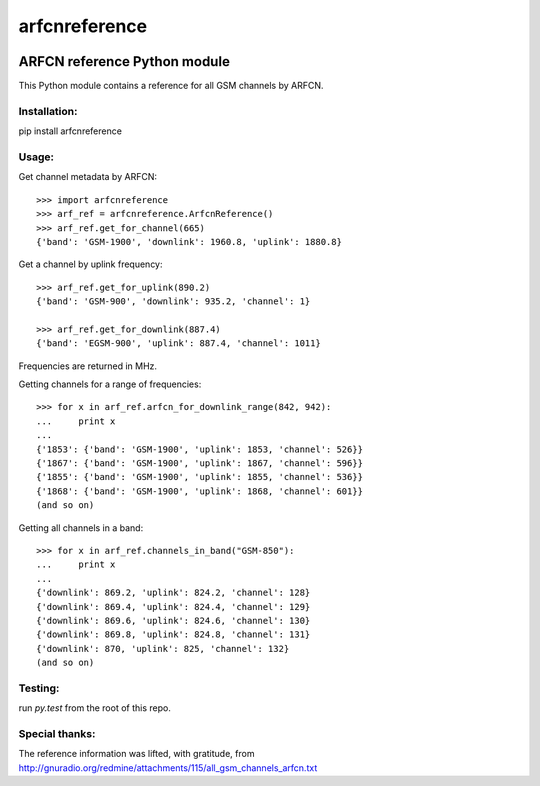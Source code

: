 arfcnreference
---------------

.. image:: https://travis-ci.org/sitch-io/arfcn-reference.svg?branch=master
    :target: https://travis-ci.org/sitch-io/arfcn-reference
.. image:: https://codeclimate.com/github/sitch-io/arfcn-reference/badges/coverage.svg
    :target: https://codeclimate.com/github/sitch-io/arfcn-reference/coverage
    :alt: Test Coverage
.. image:: https://codeclimate.com/github/sitch-io/arfcn-reference/badges/gpa.svg
   :target: https://codeclimate.com/github/sitch-io/arfcn-reference
   :alt: Code Climate
.. image:: https://codeclimate.com/github/sitch-io/arfcn-reference/badges/issue_count.svg
   :target: https://codeclimate.com/github/sitch-io/arfcn-reference
   :alt: Issue Count


ARFCN reference Python module
=============================

This Python module contains a reference for all GSM channels by ARFCN.

Installation:
_____________

pip install arfcnreference

Usage:
______

Get channel metadata by ARFCN:

::

    >>> import arfcnreference
    >>> arf_ref = arfcnreference.ArfcnReference()
    >>> arf_ref.get_for_channel(665)
    {'band': 'GSM-1900', 'downlink': 1960.8, 'uplink': 1880.8}

Get a channel by uplink frequency:

::

    >>> arf_ref.get_for_uplink(890.2)
    {'band': 'GSM-900', 'downlink': 935.2, 'channel': 1}
    
    >>> arf_ref.get_for_downlink(887.4)
    {'band': 'EGSM-900', 'uplink': 887.4, 'channel': 1011}



Frequencies are returned in MHz.

Getting channels for a range of frequencies:

::

    >>> for x in arf_ref.arfcn_for_downlink_range(842, 942):
    ...     print x
    ...
    {'1853': {'band': 'GSM-1900', 'uplink': 1853, 'channel': 526}}
    {'1867': {'band': 'GSM-1900', 'uplink': 1867, 'channel': 596}}
    {'1855': {'band': 'GSM-1900', 'uplink': 1855, 'channel': 536}}
    {'1868': {'band': 'GSM-1900', 'uplink': 1868, 'channel': 601}}
    (and so on)


Getting all channels in a band:


::

    >>> for x in arf_ref.channels_in_band("GSM-850"):
    ...     print x
    ...
    {'downlink': 869.2, 'uplink': 824.2, 'channel': 128}
    {'downlink': 869.4, 'uplink': 824.4, 'channel': 129}
    {'downlink': 869.6, 'uplink': 824.6, 'channel': 130}
    {'downlink': 869.8, 'uplink': 824.8, 'channel': 131}
    {'downlink': 870, 'uplink': 825, 'channel': 132}
    (and so on)


Testing:
________

run `py.test` from the root of this repo.

Special thanks:
_______________

The reference information was lifted, with gratitude, from http://gnuradio.org/redmine/attachments/115/all_gsm_channels_arfcn.txt
